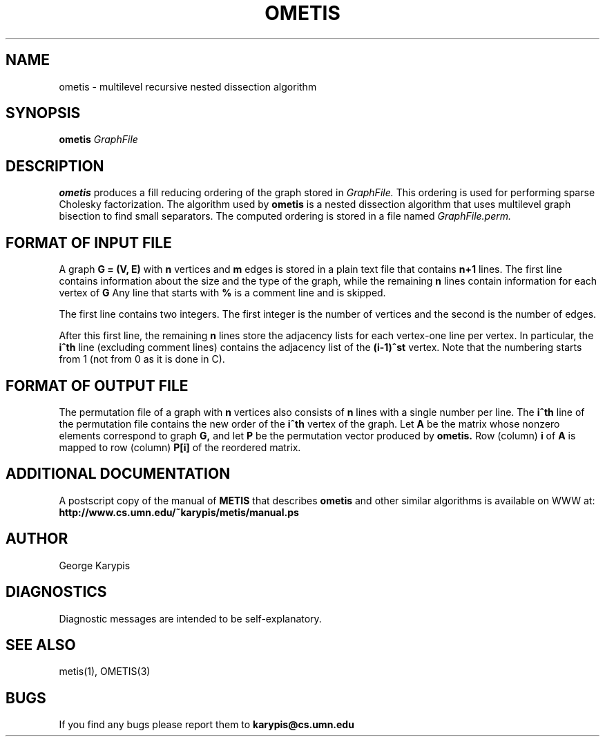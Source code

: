 .TH OMETIS 1
.SH NAME
ometis \- multilevel recursive nested dissection algorithm
.SH SYNOPSIS
.B ometis
.I GraphFile
.SH DESCRIPTION
.B ometis
produces a fill reducing ordering of the graph stored in
.I GraphFile.
This ordering is used for performing sparse Cholesky factorization.
The algorithm used by
.B ometis
is a nested dissection algorithm that uses multilevel graph bisection
to find small separators.
The computed ordering is stored in a file named
.I GraphFile.perm.


.SH FORMAT OF INPUT FILE
A graph 
.B G = (V, E) 
with 
.B n 
vertices and 
.B m 
edges is stored in a plain
text file that contains 
.B n+1 
lines.
The first line contains information about the size and the type of the graph,
while the remaining 
.B n 
lines contain information for each vertex of 
.B G
.
Any line that starts with 
.B % 
is a comment line and is skipped.

.PP
The first line contains two integers. The first integer
is the number of vertices and the second is the number of edges. 

.PP
After this first line, the remaining 
.B n 
lines store the adjacency lists for each
vertex-one line per vertex.
In particular, the 
.B i^th 
line (excluding comment lines) contains the adjacency list of the 
.B (i-1)^st 
vertex.
Note that the numbering starts from 1 (not from 0 as it is done in C).


.SH FORMAT OF OUTPUT FILE
The permutation file of a graph with 
.B n
vertices also consists of 
.B n
lines with a single number per line. The 
.B i^th 
line of the permutation file contains the new order of the 
.B i^th 
vertex of the graph. Let 
.B A
be the matrix whose nonzero elements correspond to graph 
.B G, 
and let 
.B P 
be the permutation vector produced by 
.B ometis.
Row (column) 
.B i 
of 
.B A 
is mapped to row (column) 
.B P[i] 
of the reordered matrix.


.SH ADDITIONAL DOCUMENTATION
A postscript copy of the manual of 
.B METIS
that describes 
.B ometis
and other similar algorithms is available on WWW at:
.B http://www.cs.umn.edu/~karypis/metis/manual.ps


.SH AUTHOR
George Karypis
.SH DIAGNOSTICS
Diagnostic messages are intended to be self-explanatory.
.SH "SEE ALSO"
metis(1), OMETIS(3)
.SH BUGS
If you find any bugs please report them to
.B karypis@cs.umn.edu
.

